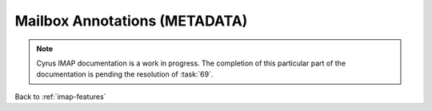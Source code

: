 .. _imap-features-mailbox-annotations:

==============================
Mailbox Annotations (METADATA)
==============================

.. NOTE::

    Cyrus IMAP documentation is a work in progress. The completion of
    this particular part of the documentation is pending the resolution
    of :task:`69`.

.. seealso::

    *   :ref:`imap-features-message-annotations`

Back to :ref:`imap-features`
